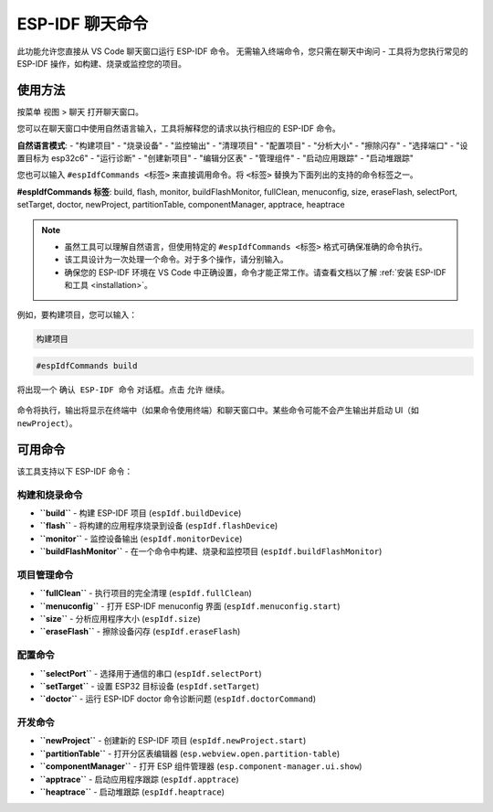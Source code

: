 ESP-IDF 聊天命令
================

此功能允许您直接从 VS Code 聊天窗口运行 ESP-IDF 命令。
无需输入终端命令，您只需在聊天中询问 - 工具将为您执行常见的 ESP-IDF 操作，如构建、烧录或监控您的项目。

使用方法
--------

按菜单 ``视图`` > ``聊天`` 打开聊天窗口。

您可以在聊天窗口中使用自然语言输入，工具将解释您的请求以执行相应的 ESP-IDF 命令。

**自然语言模式**: 
- "构建项目"
- "烧录设备" 
- "监控输出"
- "清理项目"
- "配置项目"
- "分析大小"
- "擦除闪存"
- "选择端口"
- "设置目标为 esp32c6"
- "运行诊断"
- "创建新项目"
- "编辑分区表"
- "管理组件"
- "启动应用跟踪"
- "启动堆跟踪"

您也可以输入 ``#espIdfCommands <标签>`` 来直接调用命令。将 ``<标签>`` 替换为下面列出的支持的命令标签之一。

**#espIdfCommands 标签**: build, flash, monitor, buildFlashMonitor, fullClean, menuconfig, size, eraseFlash, selectPort, setTarget, doctor, newProject, partitionTable, componentManager, apptrace, heaptrace

.. note::

    * 虽然工具可以理解自然语言，但使用特定的 ``#espIdfCommands <标签>`` 格式可确保准确的命令执行。
    * 该工具设计为一次处理一个命令。对于多个操作，请分别输入。
    * 确保您的 ESP-IDF 环境在 VS Code 中正确设置，命令才能正常工作。请查看文档以了解 :ref:`安装 ESP-IDF 和工具 <installation>`。

例如，要构建项目，您可以输入：

.. code-block:: text

    构建项目

.. code-block:: text

    #espIdfCommands build    

将出现一个 ``确认 ESP-IDF 命令`` 对话框。点击 ``允许`` 继续。

.. figure:: ../../_static/confirm-idf-cmd-message.png
    :align: center
    :alt: 确认 ESP-IDF 命令
    :figclass: align-center

命令将执行，输出将显示在终端中（如果命令使用终端）和聊天窗口中。某些命令可能不会产生输出并启动 UI（如 ``newProject``）。

可用命令
--------

该工具支持以下 ESP-IDF 命令：

构建和烧录命令
~~~~~~~~~~~~~~~

* **``build``** - 构建 ESP-IDF 项目 (``espIdf.buildDevice``)
* **``flash``** - 将构建的应用程序烧录到设备 (``espIdf.flashDevice``)
* **``monitor``** - 监控设备输出 (``espIdf.monitorDevice``)
* **``buildFlashMonitor``** - 在一个命令中构建、烧录和监控项目 (``espIdf.buildFlashMonitor``)

项目管理命令
~~~~~~~~~~~~~

* **``fullClean``** - 执行项目的完全清理 (``espIdf.fullClean``)
* **``menuconfig``** - 打开 ESP-IDF menuconfig 界面 (``espIdf.menuconfig.start``)
* **``size``** - 分析应用程序大小 (``espIdf.size``)
* **``eraseFlash``** - 擦除设备闪存 (``espIdf.eraseFlash``)

配置命令
~~~~~~~~~

* **``selectPort``** - 选择用于通信的串口 (``espIdf.selectPort``)
* **``setTarget``** - 设置 ESP32 目标设备 (``espIdf.setTarget``)
* **``doctor``** - 运行 ESP-IDF doctor 命令诊断问题 (``espIdf.doctorCommand``)

开发命令
~~~~~~~~~

* **``newProject``** - 创建新的 ESP-IDF 项目 (``espIdf.newProject.start``)
* **``partitionTable``** - 打开分区表编辑器 (``esp.webview.open.partition-table``)
* **``componentManager``** - 打开 ESP 组件管理器 (``esp.component-manager.ui.show``)
* **``apptrace``** - 启动应用程序跟踪 (``espIdf.apptrace``)
* **``heaptrace``** - 启动堆跟踪 (``espIdf.heaptrace``) 